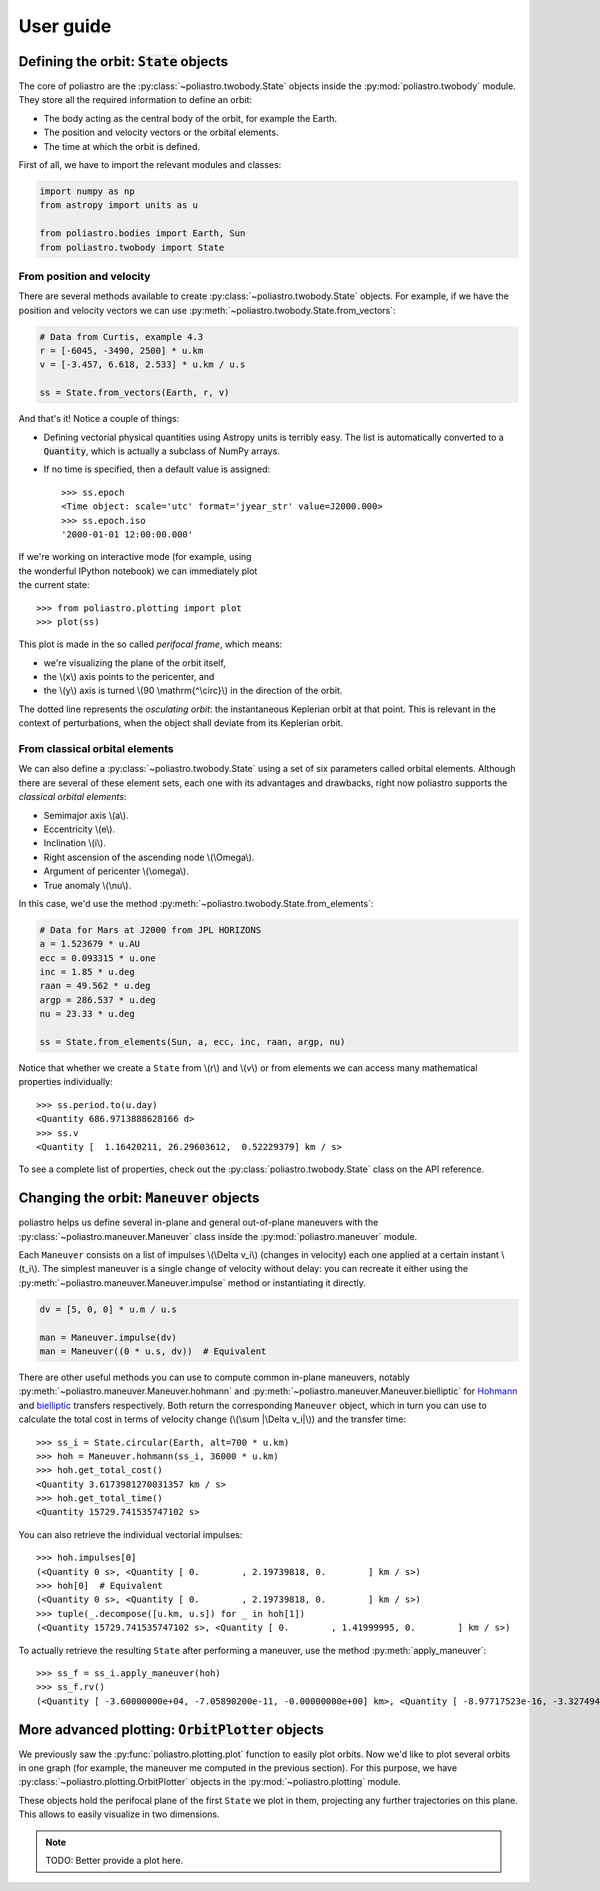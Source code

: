 User guide
==========

Defining the orbit: :code:`State` objects
-----------------------------------------

The core of poliastro are the :py:class:`~poliastro.twobody.State` objects
inside the :py:mod:`poliastro.twobody` module. They store all the required
information to define an orbit:

* The body acting as the central body of the orbit, for example the Earth.
* The position and velocity vectors or the orbital elements.
* The time at which the orbit is defined.

First of all, we have to import the relevant modules and classes:

.. code-block:: python

    import numpy as np
    from astropy import units as u
    
    from poliastro.bodies import Earth, Sun
    from poliastro.twobody import State

From position and velocity
~~~~~~~~~~~~~~~~~~~~~~~~~~

There are several methods available to create
:py:class:`~poliastro.twobody.State` objects. For example, if we have the
position and velocity vectors we can use
:py:meth:`~poliastro.twobody.State.from_vectors`:

.. code-block:: python

    # Data from Curtis, example 4.3
    r = [-6045, -3490, 2500] * u.km
    v = [-3.457, 6.618, 2.533] * u.km / u.s
    
    ss = State.from_vectors(Earth, r, v)

And that's it! Notice a couple of things:

* Defining vectorial physical quantities using Astropy units is terribly easy.
  The list is automatically converted to a :code:`Quantity`, which is actually
  a subclass of NumPy arrays.
* If no time is specified, then a default value is assigned::

    >>> ss.epoch
    <Time object: scale='utc' format='jyear_str' value=J2000.000>
    >>> ss.epoch.iso
    '2000-01-01 12:00:00.000'

.. figure:: _static/curtis.png
   :align: right
   :figwidth: 350
   :alt: Plot of the orbit

If we're working on interactive mode (for example, using the wonderful IPython
notebook) we can immediately plot the current state::

    >>> from poliastro.plotting import plot
    >>> plot(ss)

This plot is made in the so called *perifocal frame*, which means:

* we're visualizing the plane of the orbit itself,
* the \\(x\\) axis points to the pericenter, and
* the \\(y\\) axis is turned \\(90 \\mathrm{^\\circ}\\) in the
  direction of the orbit.

The dotted line represents the *osculating orbit*:
the instantaneous Keplerian orbit at that point. This is relevant in the
context of perturbations, when the object shall deviate from its Keplerian
orbit.

From classical orbital elements
~~~~~~~~~~~~~~~~~~~~~~~~~~~~~~~

We can also define a :py:class:`~poliastro.twobody.State` using a set of
six parameters called orbital elements. Although there are several of
these element sets, each one with its advantages and drawbacks, right now
poliastro supports the *classical orbital elements*:

* Semimajor axis \\(a\\).
* Eccentricity \\(e\\).
* Inclination \\(i\\).
* Right ascension of the ascending node \\(\\Omega\\).
* Argument of pericenter \\(\\omega\\).
* True anomaly \\(\\nu\\).

In this case, we'd use the method
:py:meth:`~poliastro.twobody.State.from_elements`:

.. code-block:: python

    # Data for Mars at J2000 from JPL HORIZONS
    a = 1.523679 * u.AU
    ecc = 0.093315 * u.one
    inc = 1.85 * u.deg
    raan = 49.562 * u.deg
    argp = 286.537 * u.deg
    nu = 23.33 * u.deg
    
    ss = State.from_elements(Sun, a, ecc, inc, raan, argp, nu)

Notice that whether we create a ``State`` from \\(r\\) and \\(v\\) or from
elements we can access many mathematical properties individually::

    >>> ss.period.to(u.day)
    <Quantity 686.9713888628166 d>
    >>> ss.v
    <Quantity [  1.16420211, 26.29603612,  0.52229379] km / s>

To see a complete list of properties, check out the
:py:class:`poliastro.twobody.State` class on the API reference.

Changing the orbit: :code:`Maneuver` objects
--------------------------------------------

poliastro helps us define several in-plane and general out-of-plane
maneuvers with the :py:class:`~poliastro.maneuver.Maneuver` class inside the
:py:mod:`poliastro.maneuver` module.

Each ``Maneuver`` consists on a list of impulses \\(\\Delta v_i\\)
(changes in velocity) each one applied at a certain instant \\(t_i\\). The
simplest maneuver is a single change of velocity without delay: you can
recreate it either using the :py:meth:`~poliastro.maneuver.Maneuver.impulse`
method or instantiating it directly.

.. code-block:: python

    dv = [5, 0, 0] * u.m / u.s
    
    man = Maneuver.impulse(dv)
    man = Maneuver((0 * u.s, dv))  # Equivalent

There are other useful methods you can use to compute common in-plane
maneuvers, notably :py:meth:`~poliastro.maneuver.Maneuver.hohmann` and
:py:meth:`~poliastro.maneuver.Maneuver.bielliptic` for `Hohmann`_ and
`bielliptic`_ transfers respectively. Both return the corresponding
``Maneuver`` object, which in turn you can use to calculate the total cost
in terms of velocity change (\\(\\sum \|\\Delta v_i|\\)) and the transfer
time::

    >>> ss_i = State.circular(Earth, alt=700 * u.km)
    >>> hoh = Maneuver.hohmann(ss_i, 36000 * u.km)
    >>> hoh.get_total_cost()
    <Quantity 3.6173981270031357 km / s>
    >>> hoh.get_total_time()
    <Quantity 15729.741535747102 s>

You can also retrieve the individual vectorial impulses::

    >>> hoh.impulses[0]
    (<Quantity 0 s>, <Quantity [ 0.        , 2.19739818, 0.        ] km / s>)
    >>> hoh[0]  # Equivalent
    (<Quantity 0 s>, <Quantity [ 0.        , 2.19739818, 0.        ] km / s>)
    >>> tuple(_.decompose([u.km, u.s]) for _ in hoh[1])
    (<Quantity 15729.741535747102 s>, <Quantity [ 0.        , 1.41999995, 0.        ] km / s>)

.. _Hohmann: http://en.wikipedia.org/wiki/Hohmann_transfer_orbit
.. _bielliptic: http://en.wikipedia.org/wiki/Bi-elliptic_transfer

To actually retrieve the resulting ``State`` after performing a maneuver, use
the method :py:meth:`apply_maneuver`::

    >>> ss_f = ss_i.apply_maneuver(hoh)
    >>> ss_f.rv()
    (<Quantity [ -3.60000000e+04, -7.05890200e-11, -0.00000000e+00] km>, <Quantity [ -8.97717523e-16, -3.32749489e+00, -0.00000000e+00] km / s>)

More advanced plotting: :code:`OrbitPlotter` objects
----------------------------------------------------

We previously saw the :py:func:`poliastro.plotting.plot` function to easily
plot orbits. Now we'd like to plot several orbits in one graph (for example,
the maneuver me computed in the previous section). For this purpose, we
have :py:class:`~poliastro.plotting.OrbitPlotter` objects in the
:py:mod:`~poliastro.plotting` module.

These objects hold the perifocal plane of the first ``State`` we plot in
them, projecting any further trajectories on this plane. This allows to
easily visualize in two dimensions.

.. note:: TODO: Better provide a plot here.
